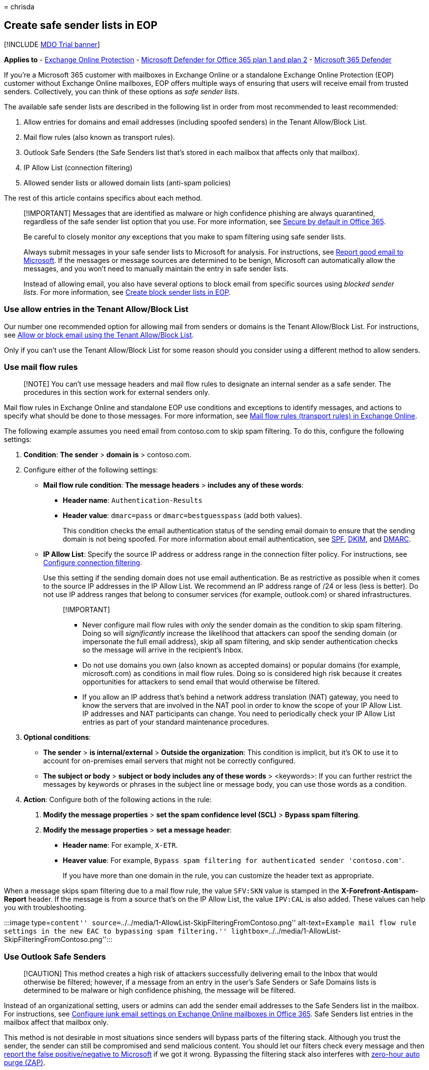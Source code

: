 = 
chrisda

== Create safe sender lists in EOP

{empty}[!INCLUDE link:../includes/mdo-trial-banner.md[MDO Trial banner]]

*Applies to* - link:eop-about.md[Exchange Online Protection] -
link:defender-for-office-365.md[Microsoft Defender for Office 365 plan 1
and plan 2] - link:../defender/microsoft-365-defender.md[Microsoft 365
Defender]

If you’re a Microsoft 365 customer with mailboxes in Exchange Online or
a standalone Exchange Online Protection (EOP) customer without Exchange
Online mailboxes, EOP offers multiple ways of ensuring that users will
receive email from trusted senders. Collectively, you can think of these
options as _safe sender lists_.

The available safe sender lists are described in the following list in
order from most recommended to least recommended:

[arabic]
. Allow entries for domains and email addresses (including spoofed
senders) in the Tenant Allow/Block List.
. Mail flow rules (also known as transport rules).
. Outlook Safe Senders (the Safe Senders list that’s stored in each
mailbox that affects only that mailbox).
. IP Allow List (connection filtering)
. Allowed sender lists or allowed domain lists (anti-spam policies)

The rest of this article contains specifics about each method.

____
[!IMPORTANT] Messages that are identified as malware or high confidence
phishing are always quarantined, regardless of the safe sender list
option that you use. For more information, see
link:secure-by-default.md[Secure by default in Office 365].

Be careful to closely monitor _any_ exceptions that you make to spam
filtering using safe sender lists.

Always submit messages in your safe sender lists to Microsoft for
analysis. For instructions, see
link:submissions-admin.md#report-good-email-to-microsoft[Report good
email to Microsoft]. If the messages or message sources are determined
to be benign, Microsoft can automatically allow the messages, and you
won’t need to manually maintain the entry in safe sender lists.

Instead of allowing email, you also have several options to block email
from specific sources using _blocked sender lists_. For more
information, see link:create-block-sender-lists-in-office-365.md[Create
block sender lists in EOP].
____

=== Use allow entries in the Tenant Allow/Block List

Our number one recommended option for allowing mail from senders or
domains is the Tenant Allow/Block List. For instructions, see
link:tenant-allow-block-list-email-spoof-configure.md[Allow or block
email using the Tenant Allow/Block List].

Only if you can’t use the Tenant Allow/Block List for some reason should
you consider using a different method to allow senders.

=== Use mail flow rules

____
[!NOTE] You can’t use message headers and mail flow rules to designate
an internal sender as a safe sender. The procedures in this section work
for external senders only.
____

Mail flow rules in Exchange Online and standalone EOP use conditions and
exceptions to identify messages, and actions to specify what should be
done to those messages. For more information, see
link:/Exchange/security-and-compliance/mail-flow-rules/mail-flow-rules[Mail
flow rules (transport rules) in Exchange Online].

The following example assumes you need email from contoso.com to skip
spam filtering. To do this, configure the following settings:

[arabic]
. *Condition*: *The sender* > *domain is* > contoso.com.
. Configure either of the following settings:
* *Mail flow rule condition*: *The message headers* > *includes any of
these words*:
** *Header name*: `Authentication-Results`
** *Header value*: `dmarc=pass` or `dmarc=bestguesspass` (add both
values).
+
This condition checks the email authentication status of the sending
email domain to ensure that the sending domain is not being spoofed. For
more information about email authentication, see
link:email-authentication-spf-configure.md[SPF],
link:email-authentication-dkim-configure.md[DKIM], and
link:email-authentication-dmarc-configure.md[DMARC].
* *IP Allow List*: Specify the source IP address or address range in the
connection filter policy. For instructions, see
link:connection-filter-policies-configure.md[Configure connection
filtering].
+
Use this setting if the sending domain does not use email
authentication. Be as restrictive as possible when it comes to the
source IP addresses in the IP Allow List. We recommend an IP address
range of /24 or less (less is better). Do not use IP address ranges that
belong to consumer services (for example, outlook.com) or shared
infrastructures.
+
____
{empty}[!IMPORTANT]

* Never configure mail flow rules with _only_ the sender domain as the
condition to skip spam filtering. Doing so will _significantly_ increase
the likelihood that attackers can spoof the sending domain (or
impersonate the full email address), skip all spam filtering, and skip
sender authentication checks so the message will arrive in the
recipient’s Inbox.
* Do not use domains you own (also known as accepted domains) or popular
domains (for example, microsoft.com) as conditions in mail flow rules.
Doing so is considered high risk because it creates opportunities for
attackers to send email that would otherwise be filtered.
* If you allow an IP address that’s behind a network address translation
(NAT) gateway, you need to know the servers that are involved in the NAT
pool in order to know the scope of your IP Allow List. IP addresses and
NAT participants can change. You need to periodically check your IP
Allow List entries as part of your standard maintenance procedures.
____
. *Optional conditions*:
* *The sender* > *is internal/external* > *Outside the organization*:
This condition is implicit, but it’s OK to use it to account for
on-premises email servers that might not be correctly configured.
* *The subject or body* > *subject or body includes any of these words*
> <keywords>: If you can further restrict the messages by keywords or
phrases in the subject line or message body, you can use those words as
a condition.
. *Action*: Configure both of the following actions in the rule:
[arabic]
.. *Modify the message properties* > *set the spam confidence level
(SCL)* > *Bypass spam filtering*.
.. *Modify the message properties* > *set a message header*:
* *Header name*: For example, `X-ETR`.
* *Heaver value*: For example,
`Bypass spam filtering for authenticated sender 'contoso.com'`.
+
If you have more than one domain in the rule, you can customize the
header text as appropriate.

When a message skips spam filtering due to a mail flow rule, the value
`SFV:SKN` value is stamped in the *X-Forefront-Antispam-Report* header.
If the message is from a source that’s on the IP Allow List, the value
`IPV:CAL` is also added. These values can help you with troubleshooting.

:::image type=``content''
source=``../../media/1-AllowList-SkipFilteringFromContoso.png''
alt-text=``Example mail flow rule settings in the new EAC to bypassing
spam filtering.''
lightbox=``../../media/1-AllowList-SkipFilteringFromContoso.png'':::

=== Use Outlook Safe Senders

____
[!CAUTION] This method creates a high risk of attackers successfully
delivering email to the Inbox that would otherwise be filtered; however,
if a message from an entry in the user’s Safe Senders or Safe Domains
lists is determined to be malware or high confidence phishing, the
message will be filtered.
____

Instead of an organizational setting, users or admins can add the sender
email addresses to the Safe Senders list in the mailbox. For
instructions, see
link:configure-junk-email-settings-on-exo-mailboxes.md[Configure junk
email settings on Exchange Online mailboxes in Office 365]. Safe Senders
list entries in the mailbox affect that mailbox only.

This method is not desirable in most situations since senders will
bypass parts of the filtering stack. Although you trust the sender, the
sender can still be compromised and send malicious content. You should
let our filters check every message and then
link:submissions-report-messages-files-to-microsoft.md[report the false
positive/negative to Microsoft] if we got it wrong. Bypassing the
filtering stack also interferes with
link:zero-hour-auto-purge.md[zero-hour auto purge (ZAP)].

When messages skip spam filtering due to entries in a user’s Safe
Senders list, the *X-Forefront-Antispam-Report* header field will
contain the value `SFV:SFE`, which indicates that filtering for spam,
spoof, and phishing (not high confidence phishing) was bypassed.

*Notes*:

* In Exchange Online, whether entries in the Safe Senders list work or
don’t work depends on the verdict and action in the policy that
identified the message:
** *Move messages to Junk Email folder*: Domain entries and sender email
address entries are honored. Messages from those senders are not moved
to the Junk Email folder.
** *Quarantine*: Domain entries are not honored (messages from those
senders are quarantined). Email address entries are honored (messages
from those senders are not quarantined) if either of the following
statements are true:
*** The message is not identified as malware or high confidence phishing
(malware and high confidence phishing messages are quarantined).
*** The email address is not also in a block entry in the
link:tenant-allow-block-list-about.md[Tenant Allow/Block List] (messages
from those senders will be quarantined).
* Entries for blocked senders and blocked domains are honored (messages
from those senders are moved to the Junk Email folder). Safe mailing
list settings are ignored.

=== Use the IP Allow List

____
[!CAUTION] Without additional verification like mail flow rules, email
from sources in the IP Allow List skips spam filtering and sender
authentication (SPF, DKIM, DMARC) checks. This result creates a high
risk of attackers successfully delivering email to the Inbox that would
otherwise be filtered; however, if a message from an entry in the IP
Allow List is determined to be malware or high confidence phishing, the
message will be filtered.
____

The next best option is to add the source email server or servers to the
IP Allow List in the connection filter policy. For details, see
link:connection-filter-policies-configure.md[Configure connection
filtering in EOP].

*Notes*:

* It’s important that you keep the number of allowed IP addresses to a
minimum, so avoid using entire IP address ranges whenever possible.
* Do not use IP address ranges that belong to consumer services (for
example, outlook.com) or shared infrastructures.
* Regularly review the entries in the IP Allow List and remove the
entries that you no longer need.

=== Use allowed sender lists or allowed domain lists

____
{empty}[!CAUTION]

This method creates a high risk of attackers successfully delivering
email to the Inbox that would otherwise be filtered; however, if a
message from an entry in the allowed senders or allowed domains lists is
determined to be malware or high confidence phishing, the message will
be filtered.

Do not use popular domains (for example, microsoft.com) in allowed
domain lists.
____

The least desirable option is to use the allowed sender list or allowed
domain list in anti-spam policies. You should avoid this option _if at
all possible_ because senders bypass all spam, spoof, phishing
protection (except high confidence phishing), and sender authentication
(SPF, DKIM, DMARC). This method is best used for temporary testing only.
The detailed steps can be found in
link:anti-spam-policies-configure.md[Configure anti-spam policies in
EOP] topic.

The maximum limit for these lists is approximately 1000 entries;
although, you will only be able to enter 30 entries into the portal. You
must use PowerShell to add more than 30 entries.

____
[!NOTE] As of September 2022, if an allowed sender, domain, or subdomain
is in an
link:/exchange/mail-flow-best-practices/manage-accepted-domains/manage-accepted-domains[accepted
domain] in your organization, that sender, domain, or subdomain must
pass link:email-authentication-about.md[email authentication] checks in
order to skip anti-spam filtering.
____

=== Considerations for bulk email

A standard SMTP email message consists of a _message envelope_ and
message content. The message envelope contains information that’s
required for transmitting and delivering the message between SMTP
servers. The message content contains message header fields
(collectively called the _message header_) and the message body. The
message envelope is described in RFC 5321, and the message header is
described in RFC 5322. Recipients never see the actual message envelope
because it’s generated by the message transmission process, and it isn’t
actually part of the message.

* The `5321.MailFrom` address (also known as the *MAIL FROM* address, P1
sender, or envelope sender) is the email address that’s used in the SMTP
transmission of the message. This email address is typically recorded in
the *Return-Path* header field in the message header (although it’s
possible for the sender to designate a different *Return-Path* email
address). If the message can’t be delivered, it’s the recipient for the
non-delivery report (also known as an NDR or bounce message).
* The `5322.From` (also known as the *From* address or P2 sender) is the
email address in the *From* header field, and is the sender’s email
address that’s displayed in email clients.

Frequently, the `5321.MailFrom` and `5322.From` addresses are the same
(person-to-person communication). However, when email is sent on behalf
of someone else, the addresses can be different. This happens most often
for bulk email messages.

For example, suppose that Blue Yonder Airlines has hired Margie’s Travel
to send advertising email messages. The message you receive in your
Inbox has the following properties:

* The `5321.MailFrom` address is blueyonder.airlines@margiestravel.com.
* The `5322.From` address is blueyonder@news.blueyonderairlines.com,
which is what you’ll see in Outlook.

Safe sender lists and safe domain lists in anti-spam policies in EOP
inspect only the `5322.From` addresses. This behavior is similar to
Outlook Safe Senders that use the `5322.From` address.

To prevent this message from being filtered, you can take the following
steps:

* Add blueyonder@news.blueyonderairlines.com (the `5322.From` address)
as an Outlook Safe Sender.
* link:#use-mail-flow-rules[Use a mail flow rule] with a condition that
looks for messages from blueyonder@news.blueyonderairlines.com (the
`5322.From` address), blueyonder.airlines@margiestravel.com (the
`5321.MailFrom` address), or both.
